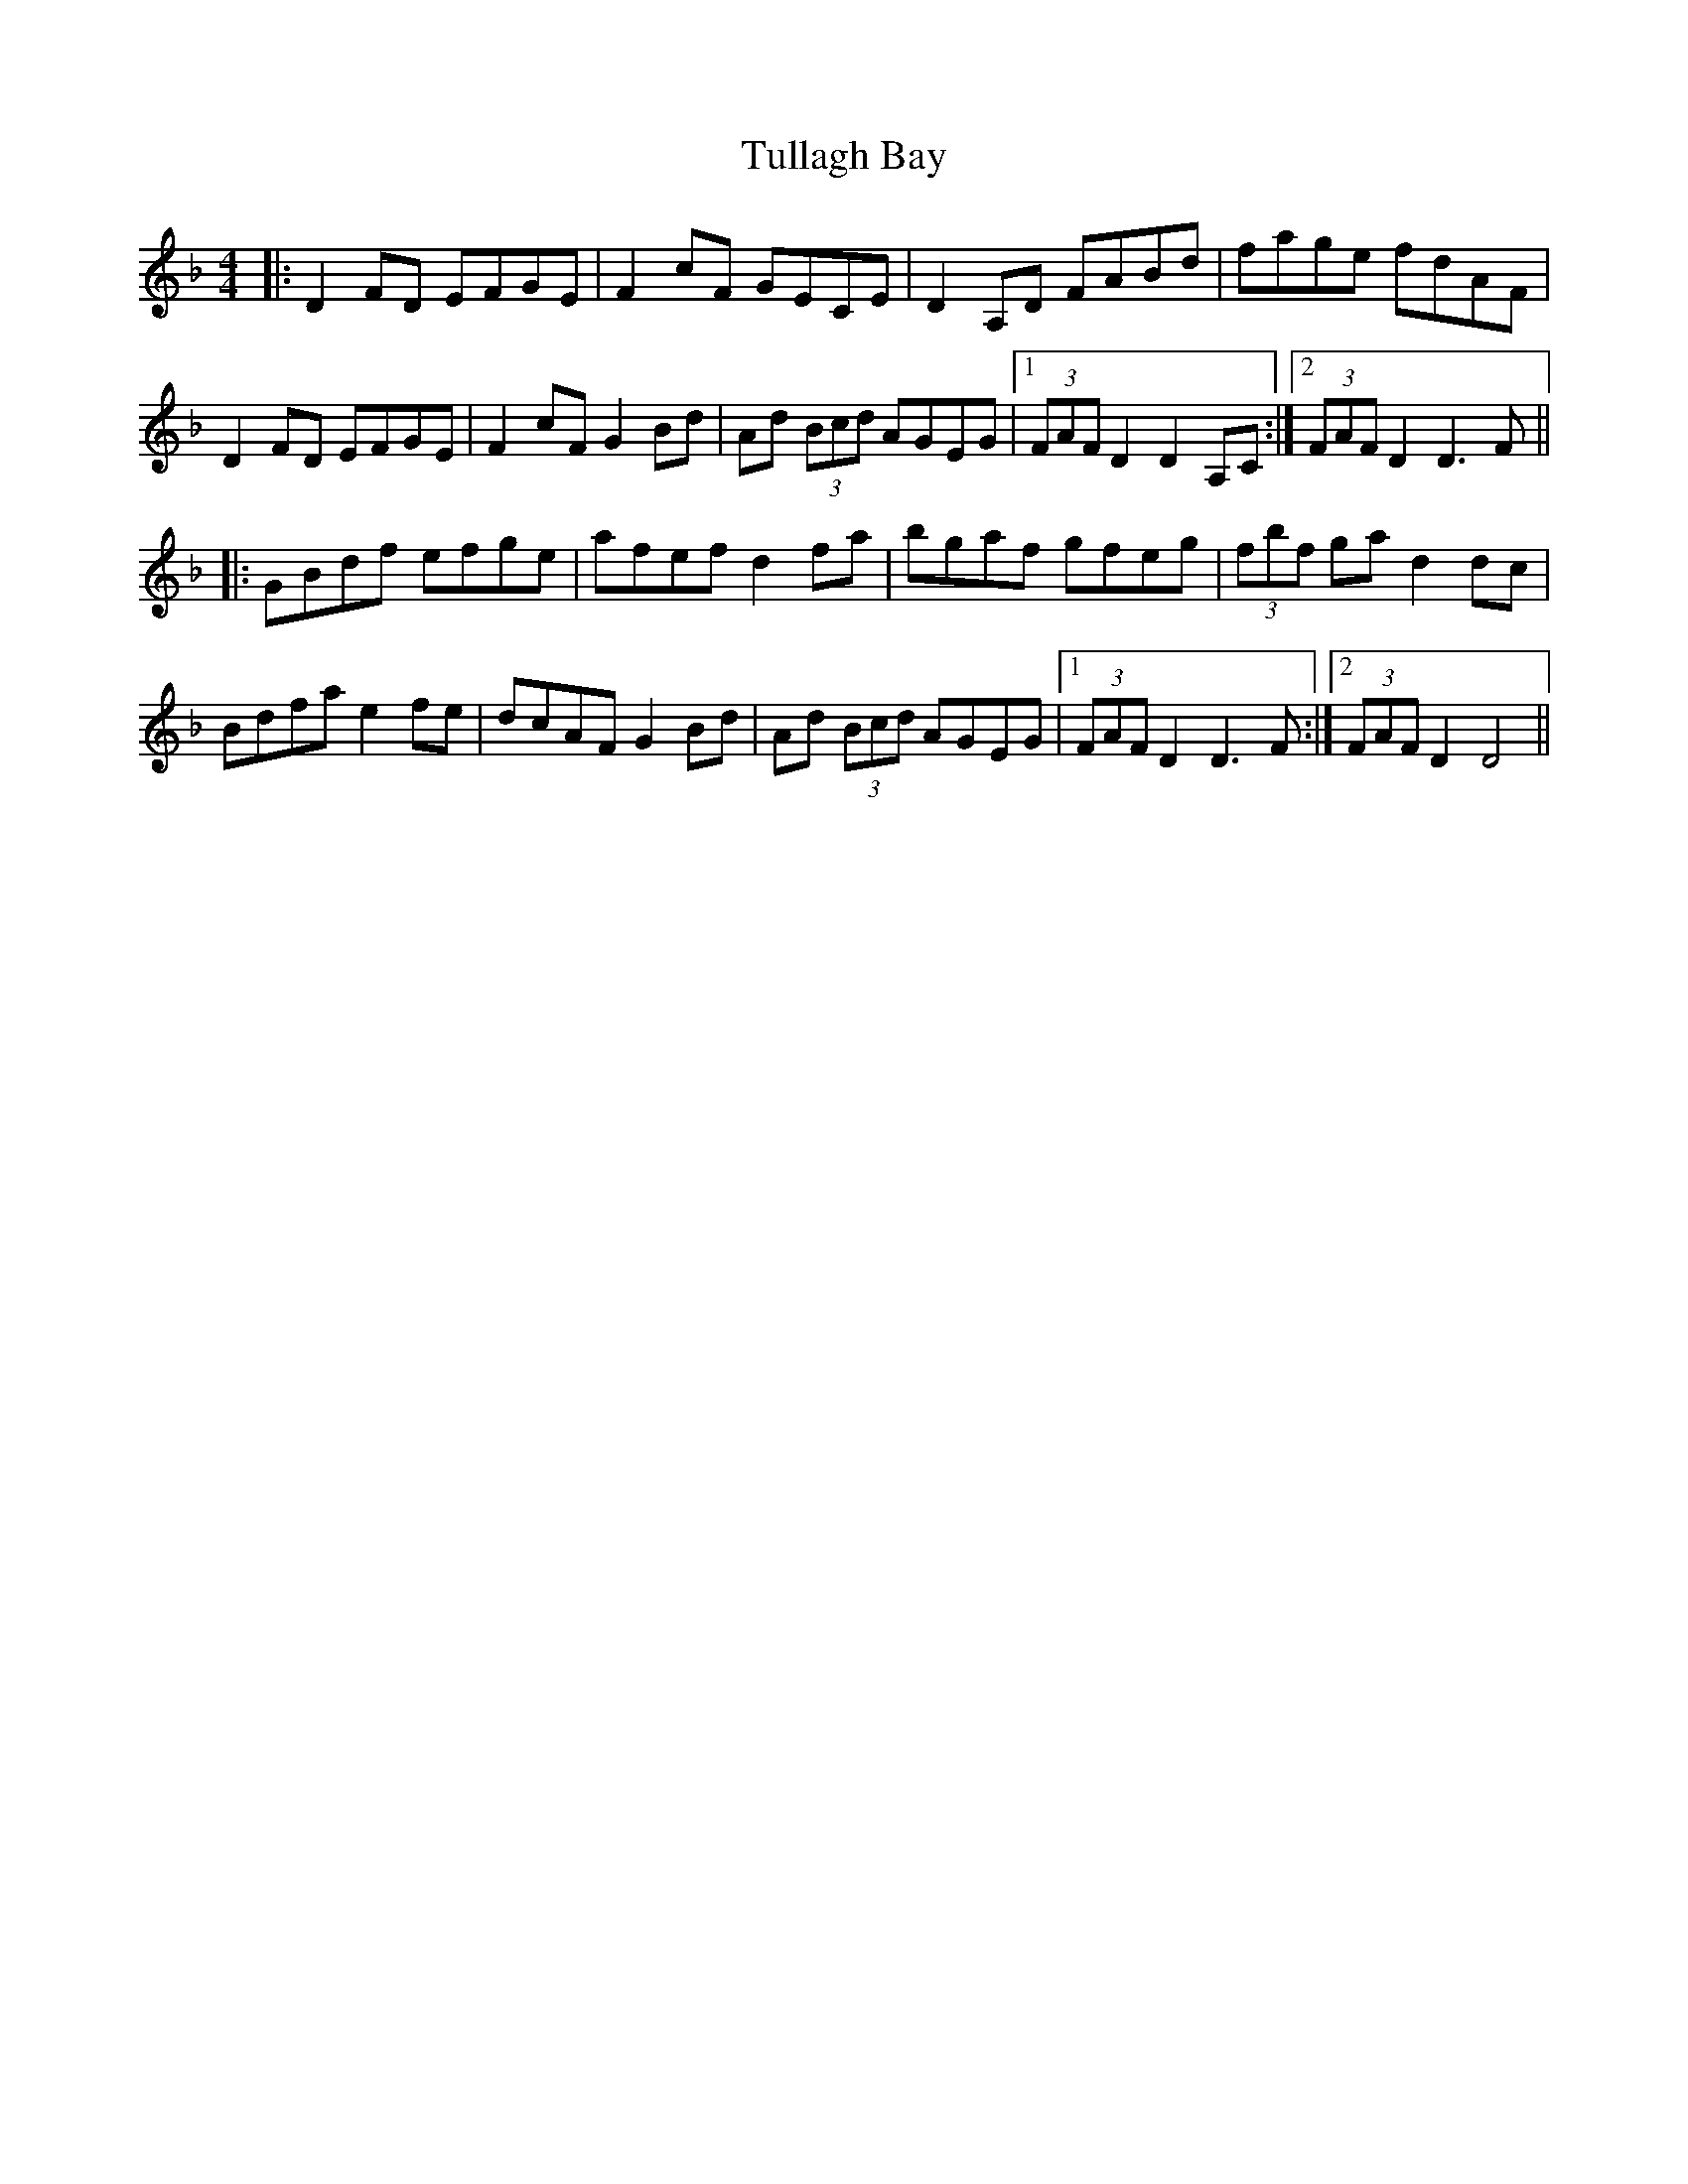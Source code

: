 X: 41277
T: Tullagh Bay
R: hornpipe
M: 4/4
K: Dminor
|:D2 FD EFGE|F2 cF GECE|D2 A,D FABd|fage fdAF|
D2 FD EFGE|F2 cF G2 Bd|Ad (3Bcd AGEG|1 (3FAF D2 D2 A,C:|2 (3FAF D2 D3 F||
|:GBdf efge|afef d2 fa|bgaf gfeg|(3fbf ga d2 dc|
Bdfa e2 fe|dcAF G2 Bd|Ad (3Bcd AGEG|1 (3FAF D2 D3 F:|2 (3FAF D2 D4||

